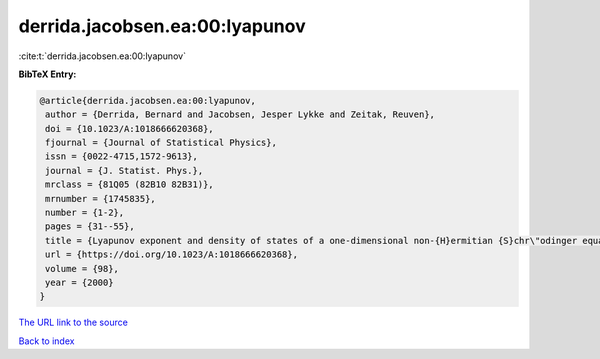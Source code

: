 derrida.jacobsen.ea:00:lyapunov
===============================

:cite:t:`derrida.jacobsen.ea:00:lyapunov`

**BibTeX Entry:**

.. code-block:: bibtex

   @article{derrida.jacobsen.ea:00:lyapunov,
    author = {Derrida, Bernard and Jacobsen, Jesper Lykke and Zeitak, Reuven},
    doi = {10.1023/A:1018666620368},
    fjournal = {Journal of Statistical Physics},
    issn = {0022-4715,1572-9613},
    journal = {J. Statist. Phys.},
    mrclass = {81Q05 (82B10 82B31)},
    mrnumber = {1745835},
    number = {1-2},
    pages = {31--55},
    title = {Lyapunov exponent and density of states of a one-dimensional non-{H}ermitian {S}chr\"odinger equation},
    url = {https://doi.org/10.1023/A:1018666620368},
    volume = {98},
    year = {2000}
   }
`The URL link to the source <ttps://doi.org/10.1023/A:1018666620368}>`_


`Back to index <../By-Cite-Keys.html>`_
